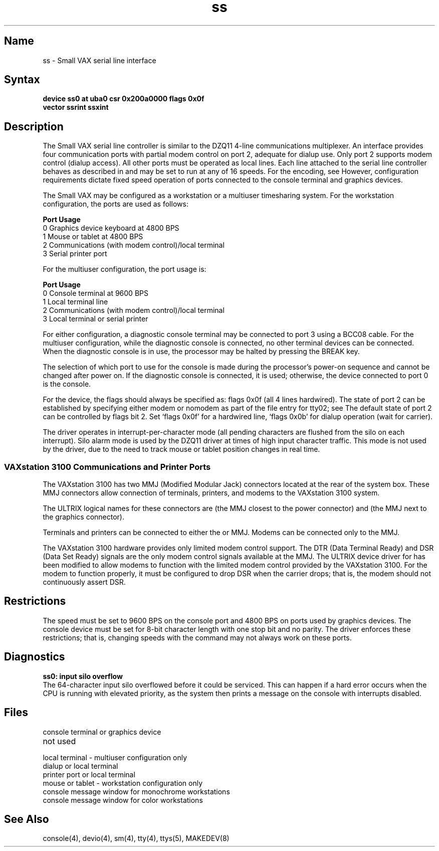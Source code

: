 .\" SCCSID: @(#)ss.4	8.1	9/11/90
.TH ss 4 VAX
.SH Name
ss \- Small VAX serial line interface
.SH Syntax
.B "device ss0 at uba0 csr 0x200a0000 flags 0x0f"
.br
.ti +0.5i
.B "vector ssrint ssxint"
.SH Description
.NXS "ss interface" "Small VAX serial line interface"
.NXR "Small VAX serial line interface"
The Small VAX serial line controller is similar to
the DZQ11 4-line communications multiplexer.
An 
.PN ss
interface provides four communication ports with partial modem control
on port 2, adequate for dialup use.
Only port 2 supports modem control (dialup access).
All other ports must be operated as local lines.
Each line attached to the serial line controller
behaves as described in
.MS tty 4
and may be set to run at any of 16 speeds. 
For the encoding, see
.MS tty 4 .
However, configuration requirements dictate fixed speed
operation of ports connected to the console terminal and
graphics devices.
.PP
The Small VAX may be configured as a workstation or
a multiuser timesharing system.
For the workstation configuration,
the 
.PN ss 
ports are used as follows:
.sp
.nf
\fBPort\fR      \fBUsage\fR
.br
0         Graphics device keyboard at 4800 BPS
1         Mouse or tablet at 4800 BPS
2         Communications (with modem control)/local terminal
3         Serial printer port
.fi
.sp
For the multiuser configuration,
the 
.PN ss 
port usage is:
.sp
.nf
\fBPort\fR      \fBUsage\fR
.br
0         Console terminal at 9600 BPS
1         Local terminal line
2         Communications (with modem control)/local terminal
3         Local terminal or serial printer 
.fi
.PP
For either configuration, a diagnostic console terminal
may be connected to port 3 using a BCC08 cable.
For the multiuser configuration, while the diagnostic console
is connected, no other terminal devices can be connected.
When the diagnostic console is in use,
the processor may be halted by pressing the BREAK key.
.PP
The selection of which port to use for the console
is made during the processor's power-on sequence
and cannot be changed after power on.
If the diagnostic console is connected, it is used;
otherwise, the device connected to port 0 is the console.
.PP
For the 
.PN ss 
device,
the flags should always be specified as: flags 0x0f
(all 4 lines hardwired).
The state of port 2 can be established by specifying either
modem or nomodem as part of the 
.PN /etc/ttys 
file entry for tty02;
see
.MS ttys 5 .
The default state of port 2 can be controlled by
flags bit 2.
Set `flags 0x0f' for a hardwired line,
`flags 0x0b' for dialup operation (wait for carrier).
.PP
The 
.PN ss 
driver operates in interrupt-per-character mode
(all pending characters are flushed from the silo on each interrupt).
Silo alarm mode is used by the DZQ11 driver at times of high input
character traffic.  This mode is not used by the 
.PN ss 
driver,
due to the need to track mouse or tablet position changes
in real time.
.SS "VAXstation 3100 Communications and Printer Ports"
The VAXstation 3100 has two MMJ (Modified Modular Jack) connectors located
at the rear of the system box. These MMJ connectors allow connection of 
terminals, printers, and modems to the VAXstation 3100 system.
.PP
The ULTRIX logical names for these connectors are 
.PN /dev/tty02 
(the MMJ closest to the power connector) and 
.PN /dev/tty03 
(the MMJ next to the graphics connector).
.PP
Terminals and printers can be connected to either the 
.PN /dev/tty02 
or
.PN /dev/tty03 
MMJ.  Modems can be connected only to the 
.PN /dev/tty02 
MMJ.
.PP
The VAXstation 3100 hardware provides only limited modem control support.
The DTR (Data Terminal Ready) and DSR (Data Set Ready) signals are the only
modem control signals available at the 
.PN /dev/tty02 
MMJ.  The ULTRIX device driver for 
.PN /dev/tty02 
has been modified to allow modems to function
with the limited modem control provided by the VAXstation 3100.  For the 
modem to function properly, it must be configured to drop DSR when 
the carrier drops; that is, the modem should not continuously assert DSR.

.SH Restrictions
The speed must be set to 9600 BPS on the console port and
4800 BPS on ports used by graphics devices.
The console device must be set for 8-bit character length with one stop bit 
and no parity.
The 
.PN ss 
driver enforces these restrictions; 
that is, changing speeds with the 
.PN stty 
command may
not always work on these ports.
.SH Diagnostics
.B "ss0: input silo overflow"
.br
The 64-character input silo overflowed
before it could be serviced.  This can happen if a hard error occurs
when the CPU is running with elevated priority, as the system 
then prints a message on the console with interrupts disabled.
.SH Files
.TP 20
.PN /dev/console
console terminal or graphics device
.TP
.PN /dev/tty00
not used
.TP
.PN /dev/tty01
local terminal \- multiuser configuration only
.TP
.PN /dev/tty02
dialup or local terminal
.TP
.PN /dev/tty03
printer port or local terminal
.TP
.PN /dev/mouse
mouse or tablet \- workstation configuration only
.TP
.PN /dev/smscreen
console message window for monochrome workstations
.TP
.PN /dev/sgscreen
console message window for color workstations
.SH See Also
console(4), devio(4), sm(4), tty(4), ttys(5), MAKEDEV(8)
